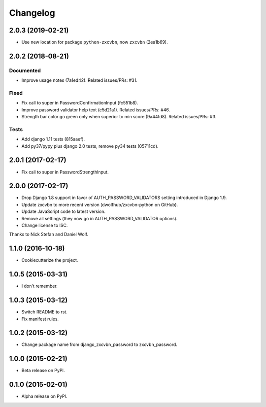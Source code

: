 =========
Changelog
=========

2.0.3 (2019-02-21)
==================

- Use new location for package ``python-zxcvbn``, now ``zxcvbn`` (2ea1b69).


2.0.2 (2018-08-21)
==================

Documented
----------
- Improve usage notes (7a1ed42). Related issues/PRs: #31.

Fixed
-----
- Fix call to super in PasswordConfirmationInput (fc551b8).
- Improve password validator help text (c5d21a1). Related issues/PRs: #46.
- Strength bar color go green only when superior to min score (9a44fd8). Related issues/PRs: #3.

Tests
-----
- Add django 1.11 tests (815aaef).
- Add py37/pypy plus django 2.0 tests, remove py34 tests (05711cd).

2.0.1 (2017-02-17)
==================

* Fix call to super in PasswordStrengthInput.

2.0.0 (2017-02-17)
==================

* Drop Django 1.8 support in favor of AUTH_PASSWORD_VALIDATORS setting
  introduced in Django 1.9.
* Update zxcvbn to more recent version (dwolfhub/zxcvbn-python on GitHub).
* Update JavaScript code to latest version.
* Remove all settings (they now go in AUTH_PASSWORD_VALIDATOR options).
* Change license to ISC.

Thanks to Nick Stefan and Daniel Wolf.

1.1.0 (2016-10-18)
==================

* Cookiecutterize the project.

1.0.5 (2015-03-31)
==================

* I don't remember.

1.0.3 (2015-03-12)
==================

* Switch README to rst.
* Fix manifest rules.

1.0.2 (2015-03-12)
==================

* Change package name from django_zxcvbn_password to zxcvbn_password.

1.0.0 (2015-02-21)
==================

* Beta release on PyPI.

0.1.0 (2015-02-01)
==================

* Alpha release on PyPI.
